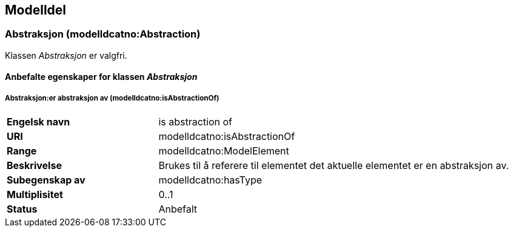 == Modelldel [[Modeldel]]

=== Abstraksjon (modelldcatno:Abstraction) [[Abstraksjon-egenskaper]]

Klassen _Abstraksjon_ er valgfri.

==== Anbefalte egenskaper for klassen _Abstraksjon_ [[Anbefalte-egenskaper-abstraksjon]]

===== Abstraksjon:er abstraksjon av (modelldcatno:isAbstractionOf) [[Abstraksjon-erAbstraksjonAv]]


[cols="30s,70d"]
|===
|Engelsk navn|is abstraction of
|URI|modelldcatno:isAbstractionOf
|Range|modelldcatno:ModelElement
|Beskrivelse|Brukes til å referere til elementet det aktuelle elementet er en abstraksjon av.
|Subegenskap av|modelldcatno:hasType
|Multiplisitet|0..1
|Status|Anbefalt
|===

